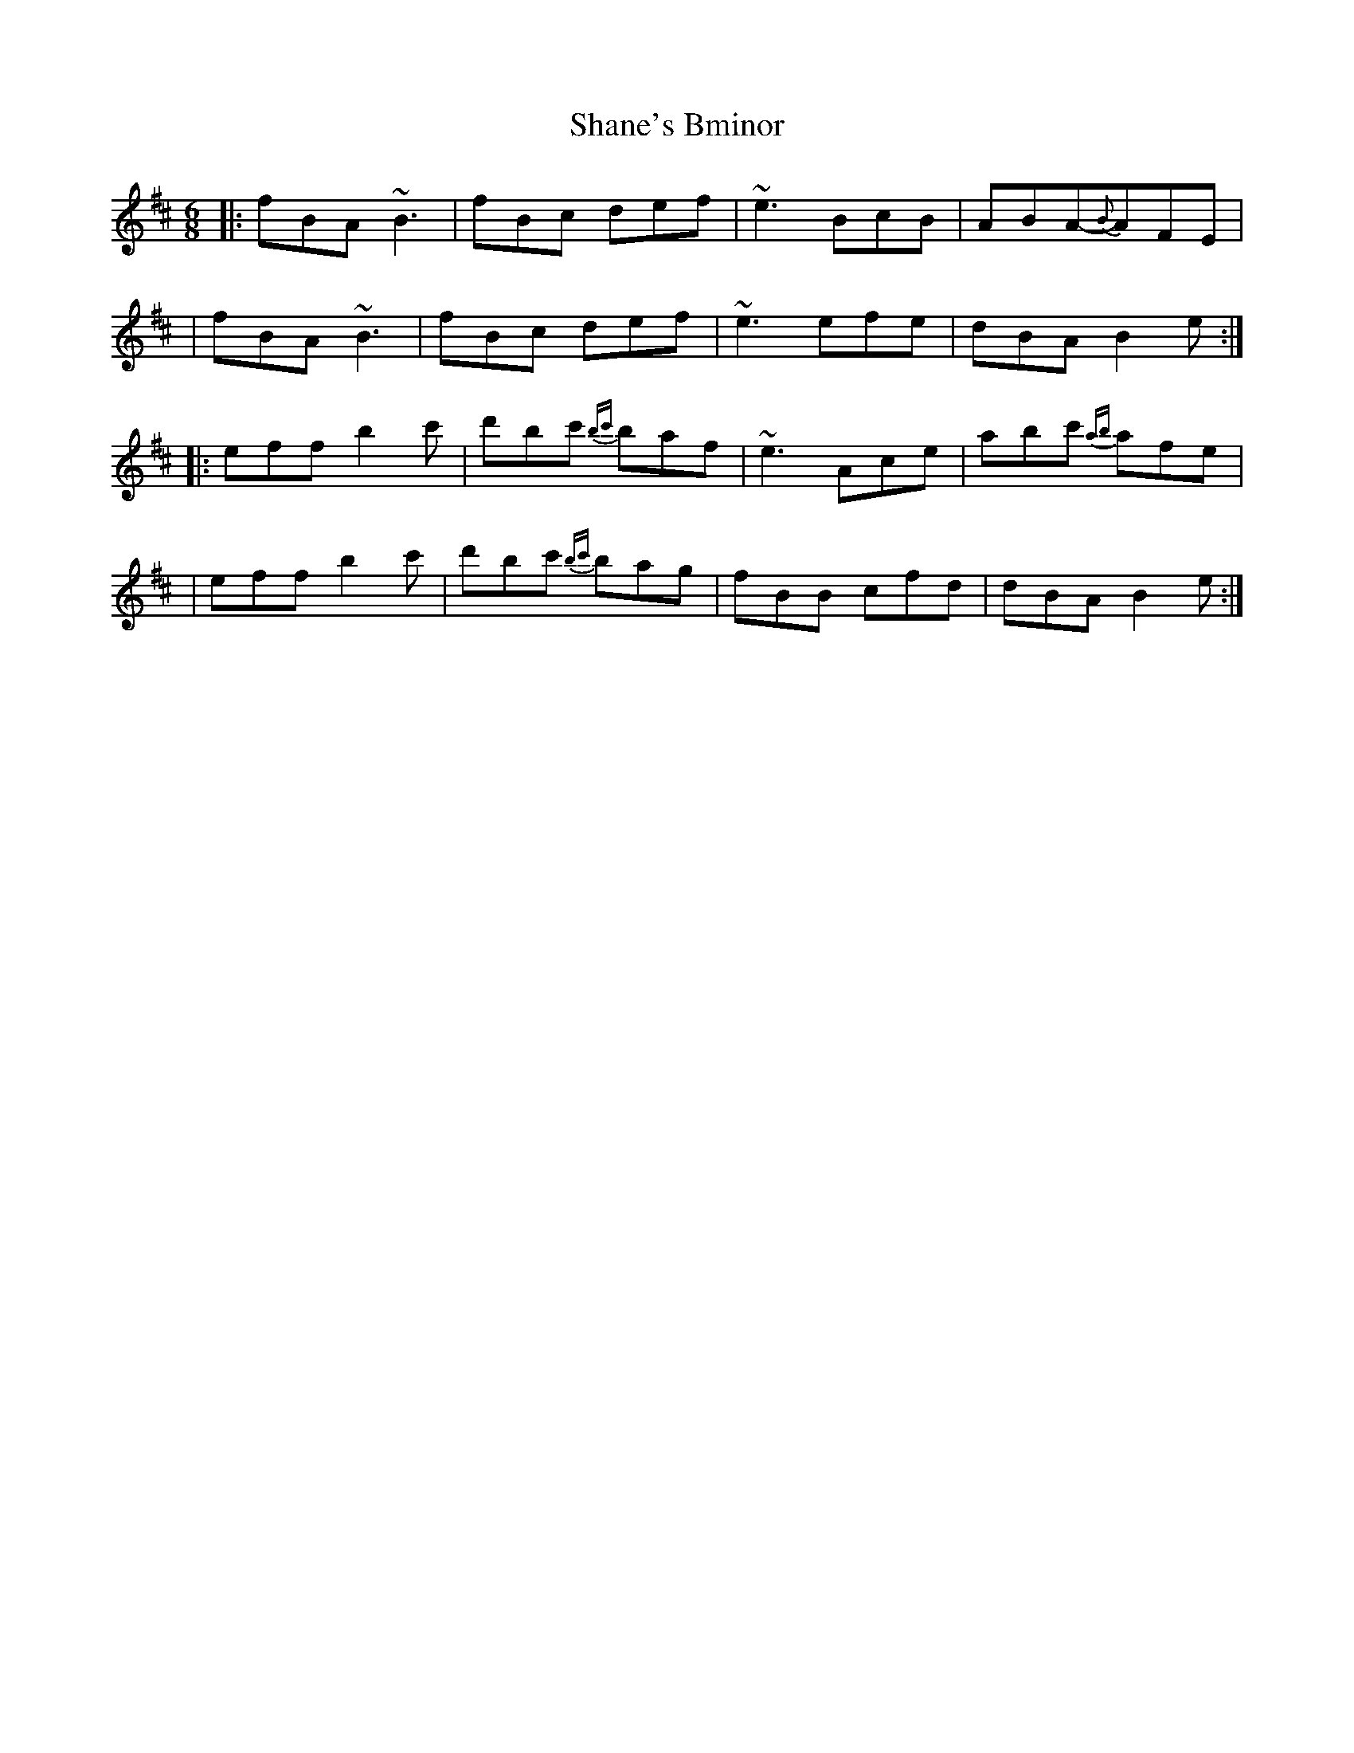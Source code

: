 X: 1
T: Shane's Bminor
Z: MarcusDisessa
S: https://thesession.org/tunes/14913#setting27562
R: jig
M: 6/8
L: 1/8
K: Bmin
|:fBA ~B3|fBc def|~e3 BcB|ABA-{B}AFE|
|fBA ~B3|fBc def|~e3 efe|dBA B2 e:|
|:eff b2 c'|d'bc' {bc'}baf|~e3 Ace|abc' {ab}afe|
|eff b2 c'|d'bc' {bc'}bag|fBB cfd|dBA B2 e:|
